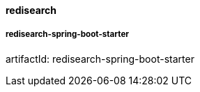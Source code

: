 [[redisearch]]
==== redisearch

===== redisearch-spring-boot-starter

artifactId: redisearch-spring-boot-starter

